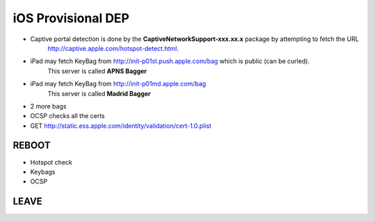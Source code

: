 iOS Provisional DEP
===================

- Captive portal detection is done by the **CaptiveNetworkSupport-xxx.xx.x** package by attempting to fetch the URL
    `<http://captive.apple.com/hotspot-detect.html>`_.

- iPad may fetch KeyBag from http://init-p01st.push.apple.com/bag which is public (can be curled).
    This server is called **APNS Bagger**

- iPad may fetch KeyBag from http://init-p01md.apple.com/bag
    This server is called **Madrid Bagger**

- 2 more bags

- OCSP checks all the certs

- GET http://static.ess.apple.com/identity/validation/cert-1.0.plist


REBOOT
------

- Hotspot check
- Keybags
- OCSP

LEAVE
-----

